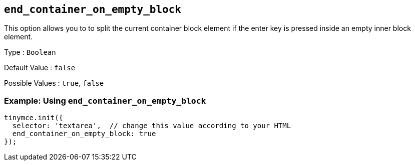 [[end_container_on_empty_block]]
== `+end_container_on_empty_block+`

This option allows you to to split the current container block element if the enter key is pressed inside an empty inner block element.

Type : `+Boolean+`

Default Value : `+false+`

Possible Values : `+true+`, `+false+`

=== Example: Using `+end_container_on_empty_block+`

[source,js]
----
tinymce.init({
  selector: 'textarea',  // change this value according to your HTML
  end_container_on_empty_block: true
});
----
